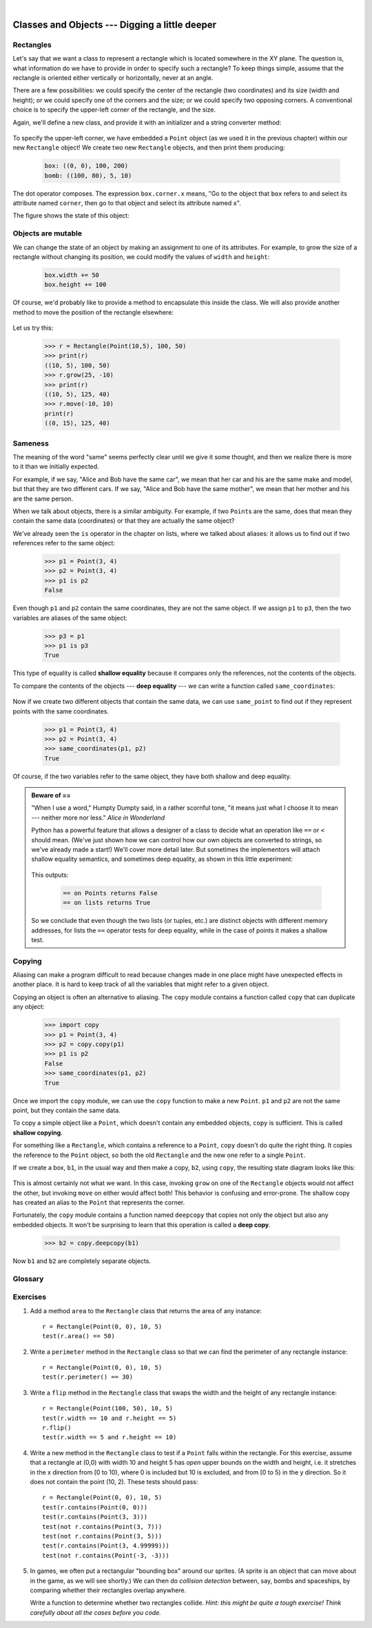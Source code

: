 ..  Copyright (C)  Peter Wentworth, Jeffrey Elkner, Allen B. Downey and Chris Meyers.
    Permission is granted to copy, distribute and/or modify this document
    under the terms of the GNU Free Documentation License, Version 1.3
    or any later version published by the Free Software Foundation;
    with Invariant Sections being Foreword, Preface, and Contributor List, no
    Front-Cover Texts, and no Back-Cover Texts.  A copy of the license is
    included in the section entitled "GNU Free Documentation License".

 
| 
    
Classes and Objects --- Digging a little deeper
===============================================

.. index:: rectangle

Rectangles
----------

Let's say that we want a class to represent a rectangle which is located 
somewhere in the XY plane. The question is, what information do we have 
to provide in order to specify such a rectangle? To keep things simple, 
assume that the rectangle is oriented either vertically or
horizontally, never at an angle.

There are a few possibilities: we could specify the center of the rectangle
(two coordinates) and its size (width and height); or we could specify one of
the corners and the size; or we could specify two opposing corners. A
conventional choice is to specify the upper-left corner of the rectangle, and
the size.

Again, we'll define a new class, and provide it with an initializer and
a string converter method:

    .. sourcecode:: python3
        :linenos:
        
        class Rectangle:
            """ A class to manufacture rectangle objects """
            
            def __init__(self, posn, w, h):
                """ Initialize rectangle at posn, with width w, height h """
                self.corner = posn
                self.width = w
                self.height = h
                
            def __str__(self):
                return  "({0}, {1}, {2})" 
                          .format(self.corner, self.width, self.height)
                
        box = Rectangle(Point(0, 0), 100, 200)
        bomb = Rectangle(Point(100, 80), 5, 10)    # In my video game
        print("box: ", box)
        print("bomb: ", bomb)     
    
To specify the upper-left corner, we have embedded a ``Point`` object (as we used
it in the previous chapter) within our new ``Rectangle`` object!
We create two new ``Rectangle`` objects, and then print them producing:  

    .. sourcecode:: python3

        box: ((0, 0), 100, 200)
        bomb: ((100, 80), 5, 10)

The dot operator composes. The expression ``box.corner.x`` means, "Go to the
object that ``box`` refers to and select its attribute named ``corner``, then go to
that object and select its attribute named ``x``".

The figure shows the state of this object:

    .. image:: illustrations/rectangle.png

Objects are mutable
-------------------

We can change the state of an object by making an assignment to one of
its attributes. For example, to grow the size of a rectangle without
changing its position, we could modify the values of ``width`` and
``height``:

    .. sourcecode:: python3
        
        box.width += 50
        box.height += 100
    
Of course, we'd probably like to provide a method to encapsulate this
inside the class.  We will also provide another method to move the 
position of the rectangle elsewhere: 

    .. sourcecode:: python3
        :linenos:

        class Rectangle:
            # ...
        
            def grow(self, delta_width, delta_height):
                """ Grow (or shrink) this object by the deltas """
                self.width += delta_width
                self.height += delta_height

            def move(self, dx, dy):
                """ Move this object by the deltas """
                self.corner.x += dx
                self.corner.y += dy

Let us try this: 

    .. sourcecode:: python3

        >>> r = Rectangle(Point(10,5), 100, 50)
        >>> print(r)
        ((10, 5), 100, 50)
        >>> r.grow(25, -10)
        >>> print(r)
        ((10, 5), 125, 40)
        >>> r.move(-10, 10)
        print(r)
        ((0, 15), 125, 40)
      
.. index:: equality, equality; deep, equality; shallow, shallow equality, deep equality      

Sameness
--------

The meaning of the word "same" seems perfectly clear until we give it some
thought, and then we realize there is more to it than we initially expected.

For example, if we say, "Alice and Bob have the same car", we mean that her car
and his are the same make and model, but that they are two different cars. If
we say, "Alice and Bob have the same mother", we mean that her mother and his
are the same person.

When we talk about objects, there is a similar ambiguity. For example, if two
``Point``\s are the same, does that mean they contain the same data
(coordinates) or that they are actually the same object?

We've already seen the ``is`` operator in the chapter on lists, where we
talked about aliases:
it allows us to find out if two references refer to the same object: 

    .. sourcecode:: python3
        
        >>> p1 = Point(3, 4)
        >>> p2 = Point(3, 4)
        >>> p1 is p2
        False

Even though ``p1`` and ``p2`` contain the same coordinates, they are not the
same object. If we assign ``p1`` to ``p3``, then the two variables are aliases
of the same object:

    .. sourcecode:: python3
        
        >>> p3 = p1
        >>> p1 is p3
        True

This type of equality is called **shallow equality** because it
compares only the references, not the contents of the objects.

To compare the contents of the objects --- **deep equality** ---
we can write a function called ``same_coordinates``:

    .. sourcecode:: python3
        :linenos:
        
        def same_coordinates(p1, p2):
            return (p1.x == p2.x) and (p1.y == p2.y)

Now if we create two different objects that contain the same data, we can use
``same_point`` to find out if they represent points with the same coordinates.

    .. sourcecode:: python3
        
        >>> p1 = Point(3, 4)
        >>> p2 = Point(3, 4)
        >>> same_coordinates(p1, p2)
        True

Of course, if the two variables refer to the same object, they have both
shallow and deep equality.

.. admonition:: Beware of  == 

    "When I use a word," Humpty Dumpty said, in a rather scornful tone, "it means just what I choose it to mean --- neither more nor less."   *Alice in Wonderland*
    
    Python has a powerful feature that allows a designer of a class to decide what an operation
    like ``==`` or ``<`` should mean.  (We've just shown how we can control how our own objects
    are converted to strings, so we've already made a start!)  We'll cover more detail later. 
    But sometimes the implementors will attach shallow equality semantics, and 
    sometimes deep equality, as shown in this little experiment:  
    
        .. sourcecode:: python3
            :linenos:
        
            p = Point(4, 2)
            s = Point(4, 2)
            print("== on Points returns", p == s)  
            # By default, == on Point objects does a shallow equality test

            a = [2,3]
            b = [2,3]
            print("== on lists returns",  a == b) 
            # But by default, == does a deep equality test on lists

    This outputs:
    
            .. sourcecode:: python3
        
                == on Points returns False
                == on lists returns True  
        
    So we conclude that even though the two lists (or tuples, etc.) are distinct objects
    with different memory addresses, for lists the ``==`` operator tests for deep equality, 
    while in the case of points it makes a shallow test. 

.. index:: copy, copy; deep, copy; shallow 

Copying
-------

Aliasing can make a program difficult to read because changes made in
one place might have unexpected effects in another place. It is hard
to keep track of all the variables that might refer to a given object.

Copying an object is often an alternative to aliasing. The ``copy``
module contains a function called ``copy`` that can duplicate any
object:

    .. sourcecode:: python3

        
        >>> import copy
        >>> p1 = Point(3, 4)
        >>> p2 = copy.copy(p1)    
        >>> p1 is p2
        False
        >>> same_coordinates(p1, p2)
        True

Once we import the ``copy`` module, we can use the ``copy`` function to make
a new ``Point``. ``p1`` and ``p2`` are not the same point, but they contain
the same data.

To copy a simple object like a ``Point``, which doesn't contain any
embedded objects, ``copy`` is sufficient. This is called **shallow
copying**.

For something like a ``Rectangle``, which contains a reference to a
``Point``, ``copy`` doesn't do quite the right thing. It copies the
reference to the ``Point`` object, so both the old ``Rectangle`` and the
new one refer to a single ``Point``.

If we create a box, ``b1``, in the usual way and then make a copy, ``b2``,
using ``copy``, the resulting state diagram looks like this:

    .. image:: illustrations/rectangle2.png

This is almost certainly not what we want. In this case, invoking
``grow`` on one of the ``Rectangle`` objects would not affect the other, but
invoking ``move`` on either would affect both! This behavior is
confusing and error-prone. The shallow copy has created an alias to the
``Point`` that represents the corner. 

Fortunately, the ``copy`` module contains a function named ``deepcopy`` that
copies not only the object but also any embedded objects. It won't be
surprising to learn that this operation is called a **deep copy**.

    .. sourcecode:: python3

        >>> b2 = copy.deepcopy(b1)

Now ``b1`` and ``b2`` are completely separate objects.


Glossary
--------

.. glossary::
        
    deep copy
        To copy the contents of an object as well as any embedded objects, and
        any objects embedded in them, and so on; implemented by the
        ``deepcopy`` function in the ``copy`` module.
        
    deep equality
        Equality of values, or two references that point to objects that have
        the same value.
            
    shallow copy
        To copy the contents of an object, including any references to embedded
        objects; implemented by the ``copy`` function in the ``copy`` module.
        
    shallow equality
        Equality of references, or two references that point to the same object.


Exercises
---------
   
#. Add a method ``area`` to the ``Rectangle`` class that returns the area of any instance::

      r = Rectangle(Point(0, 0), 10, 5)
      test(r.area() == 50)

#. Write a ``perimeter`` method in the ``Rectangle`` class so that we can find
   the perimeter of any rectangle instance::
   
      r = Rectangle(Point(0, 0), 10, 5)
      test(r.perimeter() == 30)

#. Write a ``flip`` method in the ``Rectangle`` class that swaps the width
   and the height of any rectangle instance::
   
      r = Rectangle(Point(100, 50), 10, 5)
      test(r.width == 10 and r.height == 5)
      r.flip()
      test(r.width == 5 and r.height == 10)
      
#. Write a new method in the ``Rectangle`` class to test if a ``Point`` falls within
   the rectangle.  For this exercise, assume that a rectangle at (0,0) with
   width 10 and height 5 has *open* upper bounds on the width and height, 
   i.e. it stretches in the x direction from [0 to 10), where 0 is included
   but 10 is excluded, and from [0 to 5) in the y direction.  So
   it does not contain the point (10, 2).  These tests should pass::
   
      r = Rectangle(Point(0, 0), 10, 5)
      test(r.contains(Point(0, 0)))
      test(r.contains(Point(3, 3)))
      test(not r.contains(Point(3, 7)))
      test(not r.contains(Point(3, 5)))
      test(r.contains(Point(3, 4.99999)))
      test(not r.contains(Point(-3, -3)))
   
#. In games, we often put a rectangular "bounding box" around our sprites. 
   (A sprite is an object that can move about in the game, as we will see 
   shortly.)  We can then do *collision detection* between, say, 
   bombs and spaceships, by comparing whether their rectangles overlap anywhere. 
   
   Write a function to determine whether two rectangles collide. *Hint:
   this might be quite a tough exercise!  Think carefully about all the
   cases before you code.* 
